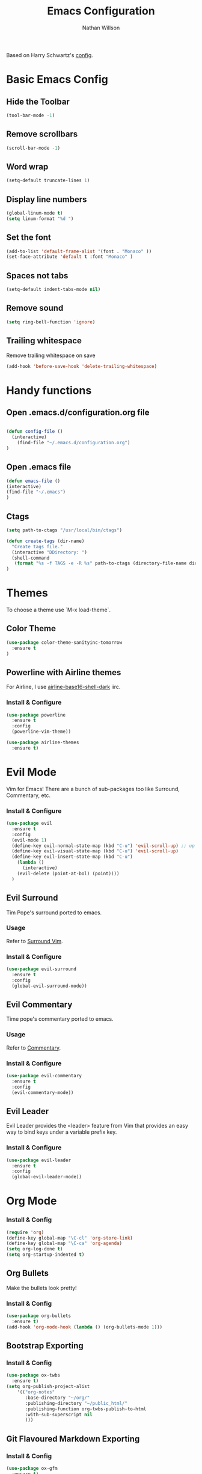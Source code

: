 #+Title: Emacs Configuration
#+AUTHOR: Nathan Willson
#+EMAIL: contact@nathanwillson.com

Based on Harry Schwartz's [[https://github.com/hrs/dotfiles/blob/master/emacs/.emacs.d/configuration.org][config]].

* Basic Emacs Config
** Hide the Toolbar
   #+BEGIN_SRC emacs-lisp
  (tool-bar-mode -1)
   #+END_SRC

** Remove scrollbars
   #+BEGIN_SRC emacs-lisp
  (scroll-bar-mode -1)
   #+END_SRC

** Word wrap
   #+BEGIN_SRC emacs-lisp
  (setq-default truncate-lines 1)
   #+END_SRC

** Display line numbers
   #+BEGIN_SRC emacs-lisp
  (global-linum-mode t)
  (setq linum-format "%d ")
   #+END_SRC

** Set the font
   #+BEGIN_SRC emacs-lisp
  (add-to-list 'default-frame-alist '(font . "Monaco" ))
  (set-face-attribute 'default t :font "Monaco" )
   #+END_SRC

** Spaces not tabs
   #+BEGIN_SRC emacs-lisp
  (setq-default indent-tabs-mode nil)
   #+END_SRC

** Remove sound
   #+BEGIN_SRC emacs-lisp
  (setq ring-bell-function 'ignore)
   #+END_SRC

** Trailing whitespace
Remove trailing whitespace on save
   #+BEGIN_SRC emacs-lisp
(add-hook 'before-save-hook 'delete-trailing-whitespace)
  #+END_SRC

* Handy functions
** Open .emacs.d/configuration.org file
   #+BEGIN_SRC emacs-lisp

  (defun config-file ()
    (interactive)
      (find-file "~/.emacs.d/configuration.org")
  )
   #+END_SRC

** Open .emacs file

   #+BEGIN_SRC emacs-lisp
  (defun emacs-file ()
  (interactive)
  (find-file "~/.emacs")
  )
   #+END_SRC

** Ctags
   #+BEGIN_SRC emacs-lisp
  (setq path-to-ctags "/usr/local/bin/ctags")

  (defun create-tags (dir-name)
    "Create tags file."
    (interactive "DDirectory: ")
    (shell-command
     (format "%s -f TAGS -e -R %s" path-to-ctags (directory-file-name dir-name)))
  )
   #+END_SRC

* Themes

  To choose a theme use `M-x load-theme`.

** Color Theme
   #+BEGIN_SRC emacs-lisp
  (use-package color-theme-sanityinc-tomorrow
    :ensure t
  )
   #+END_SRC
** Powerline with Airline themes

   For Airline, I use _airline-base16-shell-dark_ iirc.

*** Install & Configure
    #+BEGIN_SRC emacs-lisp
  (use-package powerline
    :ensure t
    :config
    (powerline-vim-theme))

  (use-package airline-themes
    :ensure t)
    #+END_SRC

* Evil Mode

  Vim for Emacs! There are a bunch of sub-packages too like Surround, Commentary, etc.

*** Install & Configure

#+BEGIN_SRC emacs-lisp
(use-package evil
  :ensure t
  :config
  (evil-mode 1)
  (define-key evil-normal-state-map (kbd "C-u") 'evil-scroll-up) ;; up in vim
  (define-key evil-visual-state-map (kbd "C-u") 'evil-scroll-up)
  (define-key evil-insert-state-map (kbd "C-u")
    (lambda ()
      (interactive)
    (evil-delete (point-at-bol) (point))))
  )
#+END_SRC


** Evil Surround

   Tim Pope's surround ported to emacs.

*** Usage
   Refer to [[https://github.com/tpope/vim-surround][Surround Vim]].

*** Install & Configure
    #+BEGIN_SRC emacs-lisp
  (use-package evil-surround
    :ensure t
    :config
    (global-evil-surround-mode))
    #+END_SRC

** Evil Commentary

   Time pope's commentary ported to emacs.

*** Usage
    Refer to [[https://github.com/tpope/vim-commentary][Commentary]].

*** Install & Configure

    #+BEGIN_SRC emacs-lisp
  (use-package evil-commentary
    :ensure t
    :config
    (evil-commentary-mode))
    #+END_SRC

** Evil Leader

   Evil Leader provides the <leader> feature
   from Vim that provides an easy way to bind
   keys under a variable prefix key.

*** Install & Configure

    #+BEGIN_SRC emacs-lisp
  (use-package evil-leader
    :ensure t
    :config
    (global-evil-leader-mode))
    #+END_SRC
* Org Mode
*** Install & Config
    #+BEGIN_SRC emacs-lisp
  (require 'org)
  (define-key global-map "\C-cl" 'org-store-link)
  (define-key global-map "\C-ca" 'org-agenda)
  (setq org-log-done t)
  (setq org-startup-indented t)
    #+END_SRC
** Org Bullets
   Make the bullets look pretty!

*** Install & Config
    #+BEGIN_SRC emacs-lisp
  (use-package org-bullets
    :ensure t)
  (add-hook 'org-mode-hook (lambda () (org-bullets-mode 1)))
    #+END_SRC

** Bootstrap Exporting
*** Install & Config
    #+BEGIN_SRC emacs-lisp
  (use-package ox-twbs
    :ensure t)
  (setq org-publish-project-alist
      '(("org-notes"
         :base-directory "~/org/"
         :publishing-directory "~/public_html/"
         :publishing-function org-twbs-publish-to-html
         :with-sub-superscript nil
         )))
    #+END_SRC

** Git Flavoured Markdown Exporting
*** Install & Config
    #+BEGIN_SRC emacs-lisp
  (use-package ox-gfm
    :ensure t)

  (setq org-publish-project-alist
      '(("org-notes"
         :base-directory "~/org/"
         :publishing-directory "~/public_html/"
         :publishing-function org-gfm-export-to-markdown
         :with-sub-superscript nil
         )))
    #+END_SRC

* Major Modes

  A bunch of modes are included with emacs by default, like Ruby and Org Mode.

** Ruby Mode
   By default emacs already comes with a Ruby mode, but there are a few settings to adjust.

   #+BEGIN_SRC emacs-lisp
   (setq ruby-insert-encoding-magic-comment nil)
   #+END_SRC
** Markdown Mode
   #+BEGIN_SRC emacs-lisp
 (use-package markdown-mode
    :ensure t)
   #+END_SRC
** Elixir Mode
   #+BEGIN_SRC emacs-lisp
 (use-package elixir-mode
    :ensure t)
   #+END_SRC
** PO Mode
   Use for Portable Object Template files, or a .pot file, which is used by gettext (in Elixir)

   Also using a function defined [[https://www.emacswiki.org/emacs/PoMode][here]] for limiting lines to 80  characters.

#+BEGIN_SRC emacs-lisp
 (use-package po-mode
    :ensure t)

(defun po-wrap ()
       "Filter current po-mode buffer through `msgcat' tool to wrap all lines."
       (interactive)
       (if (eq major-mode 'po-mode)
           (let ((tmp-file (make-temp-file "po-wrap."))
     	    (tmp-buf (generate-new-buffer "*temp*")))
     	(unwind-protect
     	    (progn
     	      (write-region (point-min) (point-max) tmp-file nil 1)
     	      (if (zerop
     		   (call-process
     		    "msgcat" nil tmp-buf t (shell-quote-argument tmp-file)))
     		  (let ((saved (point))
     			(inhibit-read-only t))
     		    (delete-region (point-min) (point-max))
     		    (insert-buffer tmp-buf)
     		    (goto-char (min saved (point-max))))
     		(with-current-buffer tmp-buf
     		  (error (buffer-string)))))
     	  (kill-buffer tmp-buf)
     	  (delete-file tmp-file)))))
#+END_SRC
** Go Mode
   #+BEGIN_SRC emacs-lisp
 (use-package go-mode
    :ensure t)
   #+END_SRC
** Yaml Mode
   #+BEGIN_SRC emacs-lisp
 (use-package yaml-mode
    :ensure t)
   #+END_SRC

* Helm and Projectile
  Helm and Projectile do different things, but
  they complement each other.

  Projectile does the searching and parsing. One of it's features is
  basically the Ctrl-P of emacs.

  Helm sits on top of Projectile and displays
  everything better.

** Projectile

*** Install & Configure
   #+BEGIN_SRC emacs-lisp
  (use-package projectile
    :ensure t
    :defer t
    :config
    (projectile-global-mode))
   #+END_SRC

** Helm

   Sits on top of _find files_ (C-x C-f), M-x, tab, C-i, and C-z

*** Install & Configure
    #+BEGIN_SRC  emacs-lisp
  (use-package helm
    :ensure t
    :config
    (helm-mode 1)
    (setq helm-autoresize-mode t)
    (global-set-key (kbd "C-x C-f") #'helm-find-files)
    (global-set-key (kbd "M-x") #'helm-M-x)
    (define-key helm-map (kbd "<tab>") 'helm-execute-persistent-action) ; rebind tab to do persistent action
    (define-key helm-map (kbd "C-i") 'helm-execute-persistent-action) ; make TAB works in terminal
    (define-key helm-map (kbd "C-z")  'helm-select-action) ; list actions using C-z
  )
    #+END_SRC

** Helm Projectile

   For that Ctrl-P feel!

   Note: requires `subr-x` to get _helm-projectile-find-file_ working.

*** Install & Configure
   #+BEGIN_SRC emacs-lisp
   (use-package helm-projectile
     :bind (("C-S-P" . helm-projectile-switch-project)
            :map evil-normal-state-map
            ("C-p" . helm-projectile-find-file))
     :ensure t
   )

   (require 'subr-x)
   #+END_SRC

** Helm Ag
   Silver searcher for emacs. I got errors with this one, so [[https://github.com/syl20bnr/spacemacs/issues/7868][this]] page is a good reference.

   Note: Install Ag locally too.

*** Install & Configure

   #+BEGIN_SRC emacs-lisp

   (use-package pt
     :ensure t)

   (use-package helm-ag
     :ensure t
     :config
     (custom-set-variables
        '(helm-ag-base-command "pt -e --nocolor --nogroup")))

   #+END_SRC

* Magit
  Git manager for emacs.

*** Usage
    To open: `C-x g`

    Good intro how-to article [[https://www.masteringemacs.org/article/introduction-magit-emacs-mode-git][here]].

*** Install & Configure
    #+BEGIN_SRC emacs-lisp
   (use-package magit
     :ensure t)

   (global-set-key (kbd "C-x g") 'magit-status)
    #+END_SRC

* NeoTree
  A folder file viewer. NerdTree for Emacs.

** Usage
   `C-x t` to toggle open.

*** Install & Configure
    #+BEGIN_SRC emacs-lisp
   (use-package neotree
     :ensure t
     :config
    )

   (setq neo-theme 'ascii)

   (setq projectile-switch-project-action 'neotree-projectile-action)
   (global-set-key (kbd "C-x \\") 'neotree-toggle)
    #+END_SRC

** NeoTree Evil Configure

    #+BEGIN_SRC emacs-lisp
  (evil-define-key 'normal neotree-mode-map (kbd "TAB") 'neotree-enter)
  (evil-define-key 'normal neotree-mode-map (kbd "SPC") 'neotree-quick-look)
  (evil-define-key 'normal neotree-mode-map (kbd "q") 'neotree-hide)
  (evil-define-key 'normal neotree-mode-map (kbd "RET") 'neotree-enter)
    #+END_SRC
